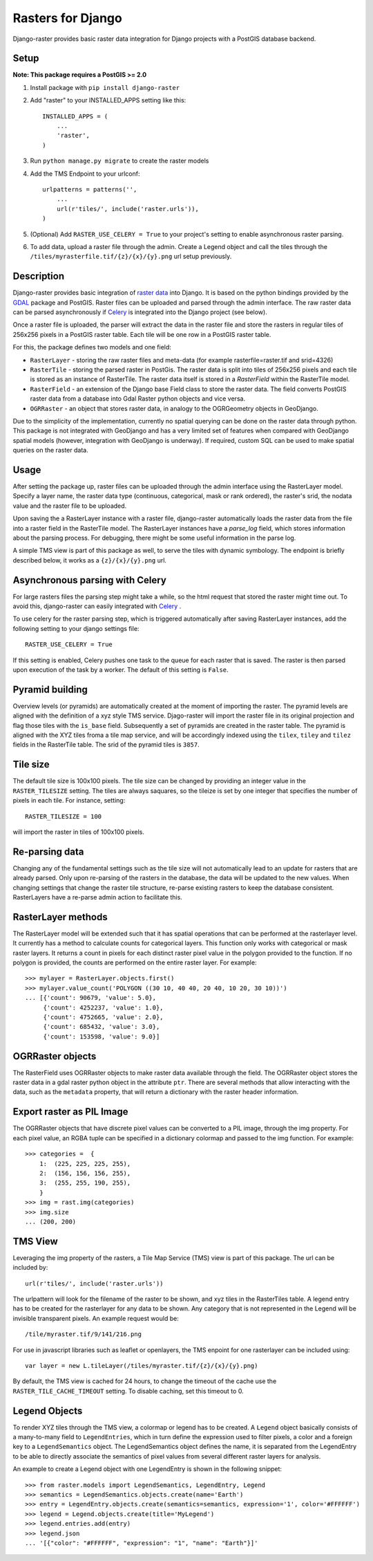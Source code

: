 Rasters for Django
==================
Django-raster provides basic raster data integration for Django projects with a PostGIS database backend.

.. image:: https://api.shippable.com/projects/5423d57480088cee586cd0c8/badge?branchName=master
    :target: https://app.shippable.com/projects/5423d57480088cee586cd0c8/builds/latest

Setup
-----
**Note: This package requires a PostGIS >= 2.0**

1. Install package with ``pip install django-raster``

2. Add "raster" to your INSTALLED_APPS setting like this::

        INSTALLED_APPS = (
            ...
            'raster',
        )

3. Run ``python manage.py migrate`` to create the raster models

4. Add the TMS Endpoint to your urlconf::

        urlpatterns = patterns('',
            ...
            url(r'tiles/', include('raster.urls')),
        )

5. (Optional) Add ``RASTER_USE_CELERY = True`` to your project's setting to enable asynchronous raster parsing.

6. To add data, upload a raster file through the admin. Create a Legend object and call the tiles through the ``/tiles/myrasterfile.tif/{z}/{x}/{y}.png`` url setup previously.


Description
-----------
Django-raster provides basic integration of `raster data <http://en.wikipedia.org/wiki/GIS_file_formats#Raster>`_ into Django. It is based on the python bindings provided by the `GDAL <https://pypi.python.org/pypi/GDAL/>`_ package and PostGIS. Raster files can be uploaded and parsed through the admin interface. The raw raster data can be parsed asynchronously if `Celery <http://celeryproject.org/>`_ is integrated into the Django project (see below).

Once a raster file is uploaded, the parser will extract the data in the raster file and store the rasters in regular tiles of 256x256 pixels in a PostGIS raster table. Each tile will be one row in a PostGIS raster table.

For this, the package defines two models and one field:

* ``RasterLayer`` - storing the raw raster files and meta-data (for example rasterfile=raster.tif and srid=4326)

* ``RasterTile`` - storing the parsed raster in PostGis. The raster data is split into tiles of 256x256 pixels and each tile is stored as an instance of RasterTile. The raster data itself is stored in a *RasterField* within the RasterTile model.

* ``RasterField`` - an extension of the Django base Field class to store the raster data. The field converts PostGIS raster data from a database into Gdal Raster python objects and vice versa.

* ``OGRRaster`` - an object that stores raster data, in analogy to the OGRGeometry objects in GeoDjango.

Due to the simplicity of the implementation, currently no spatial querying can be done on the raster data through python. This package is not integrated with GeoDjango and has a very limited set of features when compared with GeoDjango spatial models (however, integration with GeoDjango is underway). If required, custom SQL can be used to make spatial queries on the raster data.

Usage
-----
After setting the package up, raster files can be uploaded through the admin interface using the RasterLayer model. Specify a layer name, the raster data type (continuous, categorical, mask or rank ordered), the raster's srid, the nodata value and the raster file to be uploaded.

Upon saving the a RasterLayer instance with a raster file, django-raster automatically loads the raster data from the file into a raster field in the RasterTile model. The RasterLayer instances have a *parse_log* field, which stores information about the parsing process. For debugging, there might be some useful information in the parse log.

A simple TMS view is part of this package as well, to serve the tiles with dynamic symbology. The endpoint is briefly described below, it works as a ``{z}/{x}/{y}.png`` url.

Asynchronous parsing with Celery
--------------------------------
For large rasters files the parsing step might take a while, so the html request that stored the raster might time out. To avoid this, django-raster can easily integrated with `Celery <http://celeryproject.org/>`_ .

To use celery for the raster parsing step, which is triggered automatically after saving RasterLayer instances, add the following setting to your django settings file::

        RASTER_USE_CELERY = True

If this setting is enabled, Celery pushes one task to the queue for each raster that is saved. The raster is then parsed upon execution of the task by a worker. The default of this setting is ``False``.

Pyramid building
----------------
Overview levels (or pyramids) are automatically created at the moment of importing the raster. The pyramid levels are aligned with the definition of a xyz style TMS service. Djago-raster will import the raster file in its original projection and flag those tiles with the ``is_base`` field. Subsequently a set of pyramids are created in the raster table. The pyramid is aligned with the XYZ tiles froma a tile map service, and will be accordingly indexed using the ``tilex``, ``tiley`` and ``tilez`` fields in the RasterTile table. The srid of the pyramid tiles is ``3857``.

Tile size
---------
The default tile size is 100x100 pixels. The tile size can be changed by providing an integer value in the ``RASTER_TILESIZE`` setting. The tiles are always saquares, so the tileize is set by one integer that specifies the number of pixels in each tile. For instance, setting::

        RASTER_TILESIZE = 100
        
will import the raster in tiles of 100x100 pixels.

Re-parsing data
---------------
Changing any of the fundamental settings such as the tile size will not automatically lead to an update for rasters that are already parsed. Only upon re-parsing of the rasters in the database, the data will be updated to the new values. When changing settings that change the raster tile structure, re-parse existing rasters to keep the database consistent. RasterLayers have a re-parse admin action to facilitate this.

RasterLayer methods
-------------------
The RasterLayer model will be extended such that it has spatial operations that can be performed at the rasterlayer level. It currently has a method to calculate counts for categorical layers. This function only works with categorical or mask raster layers. It returns a count in pixels for each distinct raster pixel value in the polygon provided to the function. If no polygon is provided, the counts are performed on the entire raster layer. For example::

         >>> mylayer = RasterLayer.objects.first()
         >>> mylayer.value_count('POLYGON ((30 10, 40 40, 20 40, 10 20, 30 10))')
         ... [{'count': 90679, 'value': 5.0},
              {'count': 4252237, 'value': 1.0},
              {'count': 4752665, 'value': 2.0},
              {'count': 685432, 'value': 3.0},
              {'count': 153598, 'value': 9.0}]

OGRRaster objects
-----------------
The RasterField uses OGRRaster objects to make raster data available through the field. The OGRRaster object stores the raster data in a gdal raster python object in the attribute ``ptr``. There are several methods that allow interacting with the data, such as the ``metadata`` property, that will return a dictionary with the raster header information.

Export raster as PIL Image
--------------------------
The OGRRaster objects that have discrete pixel values can be converted to a PIL image, through the img property. For each pixel value, an RGBA tuple can be specified in a dictionary colormap and passed to the img function. For example::

        >>> categories =  {
            1:  (225, 225, 225, 255),
            2:  (156, 156, 156, 255),
            3:  (255, 255, 190, 255),
            }
        >>> img = rast.img(categories)
        >>> img.size
        ... (200, 200)

TMS View
--------
Leveraging the img property of the rasters, a Tile Map Service (TMS) view is part of this package. The url can be included by::

        url(r'tiles/', include('raster.urls'))

The urlpattern will look for the filename of the raster to be shown, and xyz tiles in the RasterTiles table. A legend entry has to be created for the rasterlayer for any data to be shown. Any category that is not represented in the Legend will be invisible transparent pixels. An example request would be::

        /tile/myraster.tif/9/141/216.png

For use in javascript libraries such as leaflet or openlayers, the TMS enpoint for one rasterlayer can be included using::

        var layer = new L.tileLayer(/tiles/myraster.tif/{z}/{x}/{y}.png)

By default, the TMS view is cached for 24 hours, to change the timeout of the cache use the ``RASTER_TILE_CACHE_TIMEOUT`` setting. To disable caching, set this timeout to 0.

Legend Objects
--------------
To render XYZ tiles through the TMS view, a colormap or legend has to be created. A ``Legend`` object basically consists of a many-to-many field to ``LegendEntries``, which in turn define the expression used to filter pixels, a color and a foreign key to a ``LegendSemantics`` object. The LegendSemantics object defines the name, it is separated from the LegendEntry to be able to directly associate the semantics of pixel values from several different raster layers for analysis.

An example to create a Legend object with one LegendEntry is shown in the following snippet::

        >>> from raster.models import LegendSemantics, LegendEntry, Legend
        >>> semantics = LegendSemantics.objects.create(name='Earth')
        >>> entry = LegendEntry.objects.create(semantics=semantics, expression='1', color='#FFFFFF')
        >>> legend = Legend.objects.create(title='MyLegend')
        >>> legend.entries.add(entry)
        >>> legend.json
        ... '[{"color": "#FFFFFF", "expression": "1", "name": "Earth"}]'
